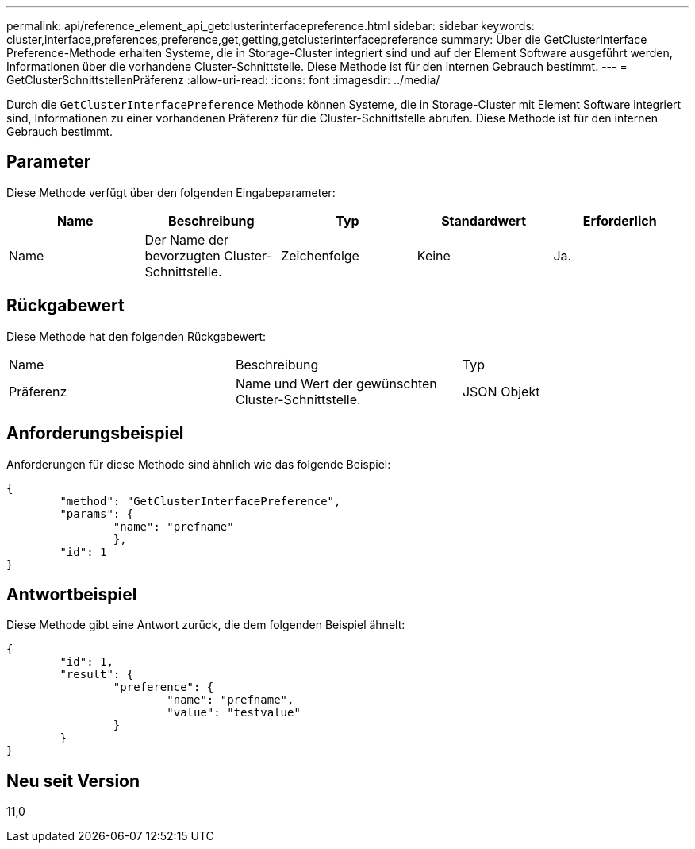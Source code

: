 ---
permalink: api/reference_element_api_getclusterinterfacepreference.html 
sidebar: sidebar 
keywords: cluster,interface,preferences,preference,get,getting,getclusterinterfacepreference 
summary: Über die GetClusterInterface Preference-Methode erhalten Systeme, die in Storage-Cluster integriert sind und auf der Element Software ausgeführt werden, Informationen über die vorhandene Cluster-Schnittstelle. Diese Methode ist für den internen Gebrauch bestimmt. 
---
= GetClusterSchnittstellenPräferenz
:allow-uri-read: 
:icons: font
:imagesdir: ../media/


[role="lead"]
Durch die `GetClusterInterfacePreference` Methode können Systeme, die in Storage-Cluster mit Element Software integriert sind, Informationen zu einer vorhandenen Präferenz für die Cluster-Schnittstelle abrufen. Diese Methode ist für den internen Gebrauch bestimmt.



== Parameter

Diese Methode verfügt über den folgenden Eingabeparameter:

|===
| Name | Beschreibung | Typ | Standardwert | Erforderlich 


 a| 
Name
 a| 
Der Name der bevorzugten Cluster-Schnittstelle.
 a| 
Zeichenfolge
 a| 
Keine
 a| 
Ja.

|===


== Rückgabewert

Diese Methode hat den folgenden Rückgabewert:

|===


| Name | Beschreibung | Typ 


 a| 
Präferenz
 a| 
Name und Wert der gewünschten Cluster-Schnittstelle.
 a| 
JSON Objekt

|===


== Anforderungsbeispiel

Anforderungen für diese Methode sind ähnlich wie das folgende Beispiel:

[listing]
----
{
	"method": "GetClusterInterfacePreference",
	"params": {
		"name": "prefname"
		},
	"id": 1
}
----


== Antwortbeispiel

Diese Methode gibt eine Antwort zurück, die dem folgenden Beispiel ähnelt:

[listing]
----
{
	"id": 1,
	"result": {
		"preference": {
			"name": "prefname",
			"value": "testvalue"
		}
	}
}
----


== Neu seit Version

11,0

